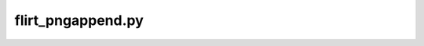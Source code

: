 
flirt_pngappend.py
========


.. py:function:: flirt_pngappend(IN_FILE,DATA_DIR,FLIRT_PARAMS,*args,**kwargs)
    
    This function performed FLIRT registration between secondary and/or standard (reference) images. Brain extraction will be 
    performed prior to registration on the input file if bet_params is specified.

    flirt_pngappend(IN_FILE,DATA_DIR,FLIRT_PARAMS,overwrite=False,bet_params=None,progress=False)

    :param IN_FILE: REQUIRED String or pathlike object to an input NIfTI file.
    :param DATA_DIR: REQUIRED String or pathlike object to the project's data directory (project's 'dataDir' credential)
    :param FLIRT_PARAMS: REQUIRED String or pathlike object to the input file's FLIRT parameter file
    :param overwrite: OPTIONAL overwrite any existing files (default False) 
    :param bet_params: OPTIONAL String or pathlike object to the input file's BET parameter file (default None) 
    :param progress: OPTIONAL operate in verbose mode (default False) 
    :type IN_FILE: str or None or Pathlike object
    :type DATA_DIR: str or None or Pathlike object
    :type FLIRT_PARAMS: str or None or Pathlike object
    :type overwrite: bool
    :type bet_params: str or None or Pathlike object
    :type progress: bool
    :raise Error: If path does not exist.
    :return: None
    :rtype: None

